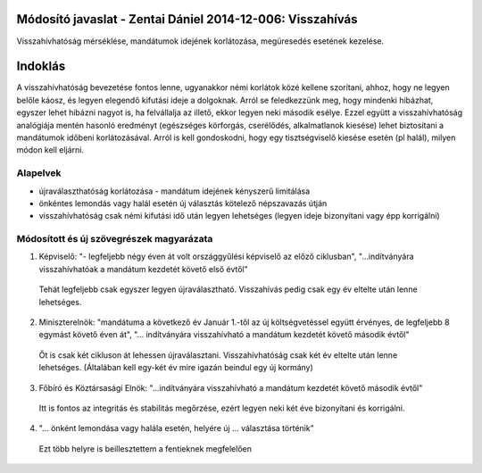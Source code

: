 Módosító javaslat - Zentai Dániel 2014-12-006: Visszahívás
===============================================================

Visszahívhatóság mérséklése, mandátumok idejének korlátozása, megüresedés esetének kezelése.


Indoklás
========

A visszahívhatóság bevezetése fontos lenne, ugyanakkor némi korlátok közé kellene szorítani, ahhoz, hogy ne legyen belőle káosz, és legyen elegendő kifutási ideje a dolgoknak. Arról se feledkezzünk meg, hogy mindenki hibázhat, egyszer lehet hibázni nagyot is, ha felvállalja az illető, ekkor legyen neki második esélye.
Ezzel együtt a visszahívhatóság analógiája mentén hasonló eredményt (egészséges körforgás, cserélődés, alkalmatlanok kiesése) lehet biztosítani a mandátumok időbeni korlátozásával.
Arról is kell gondoskodni, hogy egy tisztségviselő kiesése esetén (pl halál), milyen módon kell eljárni.

Alapelvek
---------

- újraválaszthatóság korlátozása - mandátum idejének kényszerű limitálása
- önkéntes lemondás vagy halál esetén új választás kötelező népszavazás útján
- visszahívhatóság csak némi kifutási idő után legyen lehetséges (legyen ideje bizonyítani vagy épp korrigálni)


Módosított és új szövegrészek magyarázata
-----------------------------------------

1. Képviselő: "- legfeljebb négy éven át volt országgyűlési képviselő az előző ciklusban", "...indítványára visszahívhatóak a mandátum kezdetét követő első évtől"

 Tehát legfeljebb csak egyszer legyen újraválasztható. Visszahívás pedig csak egy év eltelte után lenne lehetséges.
 
2. Miniszterelnök: "mandátuma a következő év Január 1.-től az új költségvetéssel együtt érvényes, de legfeljebb 8 egymást követő éven át", "... indítványára visszahívható a mandátum kezdetét követő második évtől"
 
 Őt is csak két cikluson át lehessen újraválasztani. Visszahívhatóság csak két év eltelte után lenne lehetséges. (Általában kell egy-két év mire igazán beindul egy új kormány)
  
3. Főbíró és Köztársasági Elnök: "...indítványára visszahívható a mandátum kezdetét követő második évtől"

 Itt is fontos az integritás és stabilitás megőrzése, ezért legyen neki két éve bizonyítani és korrigálni.
 
4. "... önként lemondása vagy halála esetén, helyére új ... választása történik"
 
  Ezt több helyre is beillesztettem a fentieknek megfelelően
  
  
  
